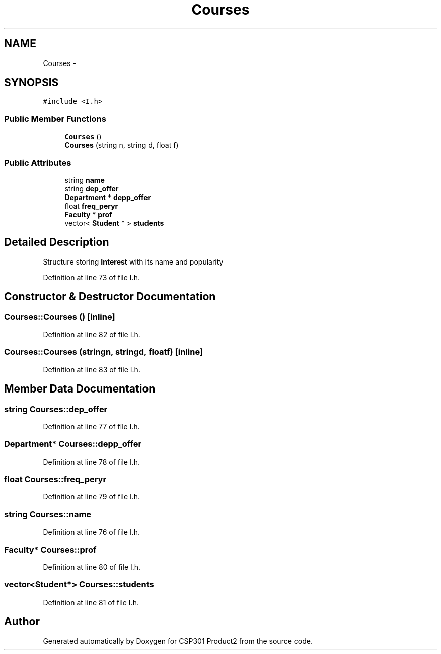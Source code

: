 .TH "Courses" 3 "Tue Nov 19 2013" "Version 1.0" "CSP301 Product2" \" -*- nroff -*-
.ad l
.nh
.SH NAME
Courses \- 
.SH SYNOPSIS
.br
.PP
.PP
\fC#include <I\&.h>\fP
.SS "Public Member Functions"

.in +1c
.ti -1c
.RI "\fBCourses\fP ()"
.br
.ti -1c
.RI "\fBCourses\fP (string n, string d, float f)"
.br
.in -1c
.SS "Public Attributes"

.in +1c
.ti -1c
.RI "string \fBname\fP"
.br
.ti -1c
.RI "string \fBdep_offer\fP"
.br
.ti -1c
.RI "\fBDepartment\fP * \fBdepp_offer\fP"
.br
.ti -1c
.RI "float \fBfreq_peryr\fP"
.br
.ti -1c
.RI "\fBFaculty\fP * \fBprof\fP"
.br
.ti -1c
.RI "vector< \fBStudent\fP * > \fBstudents\fP"
.br
.in -1c
.SH "Detailed Description"
.PP 
Structure storing \fBInterest\fP with its name and popularity 
.PP
Definition at line 73 of file I\&.h\&.
.SH "Constructor & Destructor Documentation"
.PP 
.SS "\fBCourses::Courses\fP ()\fC [inline]\fP"
.PP
Definition at line 82 of file I\&.h\&.
.SS "\fBCourses::Courses\fP (stringn, stringd, floatf)\fC [inline]\fP"
.PP
Definition at line 83 of file I\&.h\&.
.SH "Member Data Documentation"
.PP 
.SS "string \fBCourses::dep_offer\fP"
.PP
Definition at line 77 of file I\&.h\&.
.SS "\fBDepartment\fP* \fBCourses::depp_offer\fP"
.PP
Definition at line 78 of file I\&.h\&.
.SS "float \fBCourses::freq_peryr\fP"
.PP
Definition at line 79 of file I\&.h\&.
.SS "string \fBCourses::name\fP"
.PP
Definition at line 76 of file I\&.h\&.
.SS "\fBFaculty\fP* \fBCourses::prof\fP"
.PP
Definition at line 80 of file I\&.h\&.
.SS "vector<\fBStudent\fP*> \fBCourses::students\fP"
.PP
Definition at line 81 of file I\&.h\&.

.SH "Author"
.PP 
Generated automatically by Doxygen for CSP301 Product2 from the source code\&.
